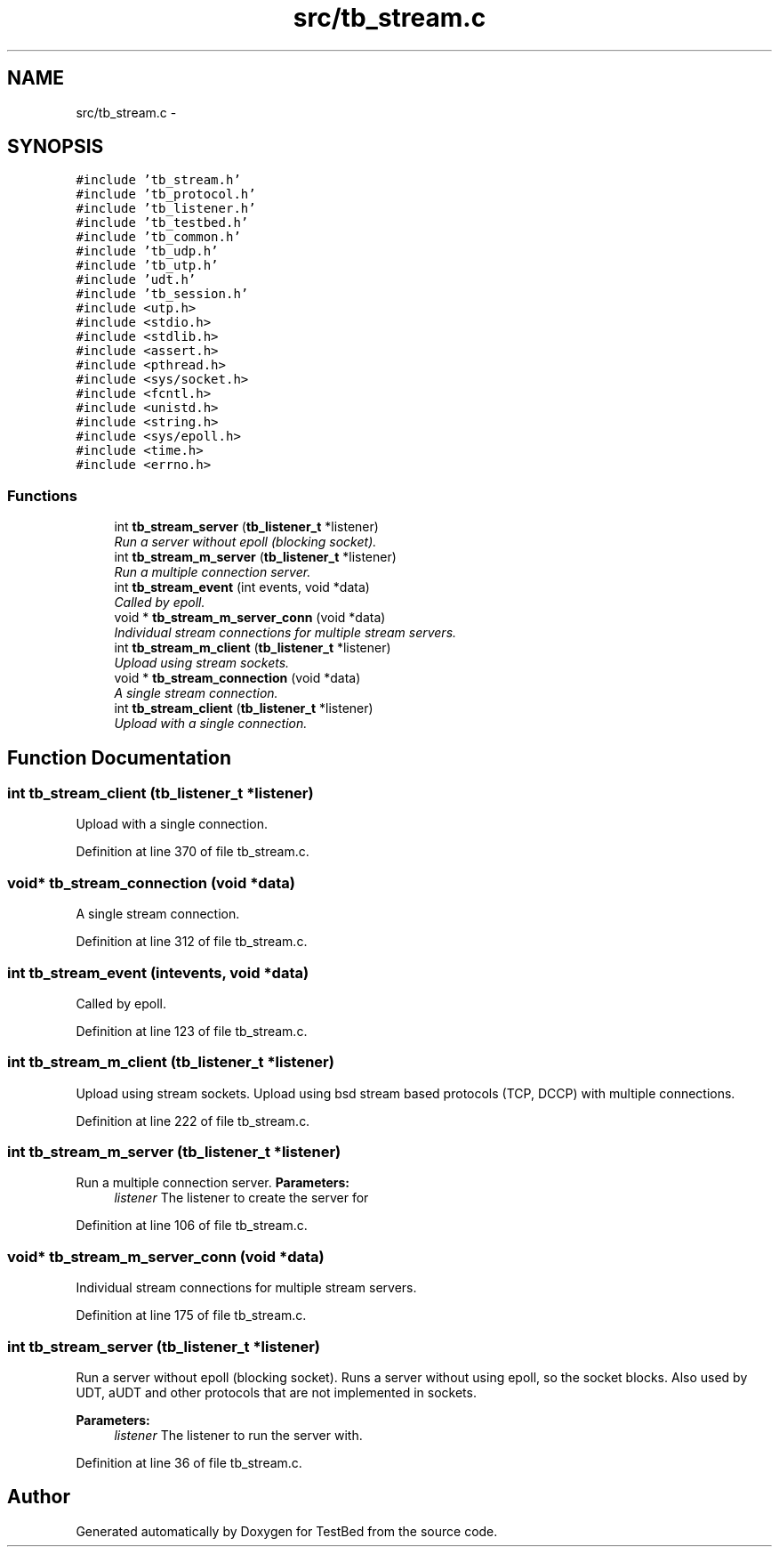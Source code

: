 .TH "src/tb_stream.c" 3 "Wed Feb 12 2014" "Version 0.2" "TestBed" \" -*- nroff -*-
.ad l
.nh
.SH NAME
src/tb_stream.c \- 
.SH SYNOPSIS
.br
.PP
\fC#include 'tb_stream\&.h'\fP
.br
\fC#include 'tb_protocol\&.h'\fP
.br
\fC#include 'tb_listener\&.h'\fP
.br
\fC#include 'tb_testbed\&.h'\fP
.br
\fC#include 'tb_common\&.h'\fP
.br
\fC#include 'tb_udp\&.h'\fP
.br
\fC#include 'tb_utp\&.h'\fP
.br
\fC#include 'udt\&.h'\fP
.br
\fC#include 'tb_session\&.h'\fP
.br
\fC#include <utp\&.h>\fP
.br
\fC#include <stdio\&.h>\fP
.br
\fC#include <stdlib\&.h>\fP
.br
\fC#include <assert\&.h>\fP
.br
\fC#include <pthread\&.h>\fP
.br
\fC#include <sys/socket\&.h>\fP
.br
\fC#include <fcntl\&.h>\fP
.br
\fC#include <unistd\&.h>\fP
.br
\fC#include <string\&.h>\fP
.br
\fC#include <sys/epoll\&.h>\fP
.br
\fC#include <time\&.h>\fP
.br
\fC#include <errno\&.h>\fP
.br

.SS "Functions"

.in +1c
.ti -1c
.RI "int \fBtb_stream_server\fP (\fBtb_listener_t\fP *listener)"
.br
.RI "\fIRun a server without epoll (blocking socket)\&. \fP"
.ti -1c
.RI "int \fBtb_stream_m_server\fP (\fBtb_listener_t\fP *listener)"
.br
.RI "\fIRun a multiple connection server\&. \fP"
.ti -1c
.RI "int \fBtb_stream_event\fP (int events, void *data)"
.br
.RI "\fICalled by epoll\&. \fP"
.ti -1c
.RI "void * \fBtb_stream_m_server_conn\fP (void *data)"
.br
.RI "\fIIndividual stream connections for multiple stream servers\&. \fP"
.ti -1c
.RI "int \fBtb_stream_m_client\fP (\fBtb_listener_t\fP *listener)"
.br
.RI "\fIUpload using stream sockets\&. \fP"
.ti -1c
.RI "void * \fBtb_stream_connection\fP (void *data)"
.br
.RI "\fIA single stream connection\&. \fP"
.ti -1c
.RI "int \fBtb_stream_client\fP (\fBtb_listener_t\fP *listener)"
.br
.RI "\fIUpload with a single connection\&. \fP"
.in -1c
.SH "Function Documentation"
.PP 
.SS "int tb_stream_client (\fBtb_listener_t\fP *listener)"

.PP
Upload with a single connection\&. 
.PP
Definition at line 370 of file tb_stream\&.c\&.
.SS "void* tb_stream_connection (void *data)"

.PP
A single stream connection\&. 
.PP
Definition at line 312 of file tb_stream\&.c\&.
.SS "int tb_stream_event (intevents, void *data)"

.PP
Called by epoll\&. 
.PP
Definition at line 123 of file tb_stream\&.c\&.
.SS "int tb_stream_m_client (\fBtb_listener_t\fP *listener)"

.PP
Upload using stream sockets\&. Upload using bsd stream based protocols (TCP, DCCP) with multiple connections\&. 
.PP
Definition at line 222 of file tb_stream\&.c\&.
.SS "int tb_stream_m_server (\fBtb_listener_t\fP *listener)"

.PP
Run a multiple connection server\&. \fBParameters:\fP
.RS 4
\fIlistener\fP The listener to create the server for 
.RE
.PP

.PP
Definition at line 106 of file tb_stream\&.c\&.
.SS "void* tb_stream_m_server_conn (void *data)"

.PP
Individual stream connections for multiple stream servers\&. 
.PP
Definition at line 175 of file tb_stream\&.c\&.
.SS "int tb_stream_server (\fBtb_listener_t\fP *listener)"

.PP
Run a server without epoll (blocking socket)\&. Runs a server without using epoll, so the socket blocks\&. Also used by UDT, aUDT and other protocols that are not implemented in sockets\&.
.PP
\fBParameters:\fP
.RS 4
\fIlistener\fP The listener to run the server with\&. 
.RE
.PP

.PP
Definition at line 36 of file tb_stream\&.c\&.
.SH "Author"
.PP 
Generated automatically by Doxygen for TestBed from the source code\&.
